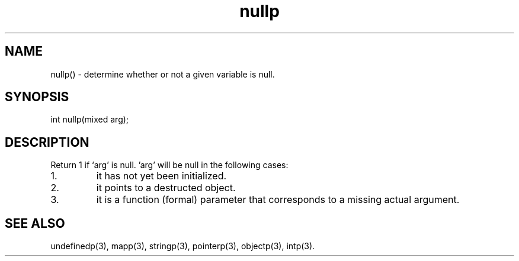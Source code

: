 .\"determine whether or not a given variable is null.
.TH nullp 3

.SH NAME
nullp() - determine whether or not a given variable is null.

.SH SYNOPSIS
int nullp(mixed arg);

.SH DESCRIPTION
Return 1 if `arg' is null.  'arg' will be null in the following
cases:
.TP
1.
it has not yet been initialized.
.TP
2.
it points to a destructed object.
.TP
3.
it is a function (formal) parameter that corresponds to a missing actual
argument.

.SH SEE ALSO
undefinedp(3), mapp(3), stringp(3), pointerp(3), objectp(3), intp(3).
